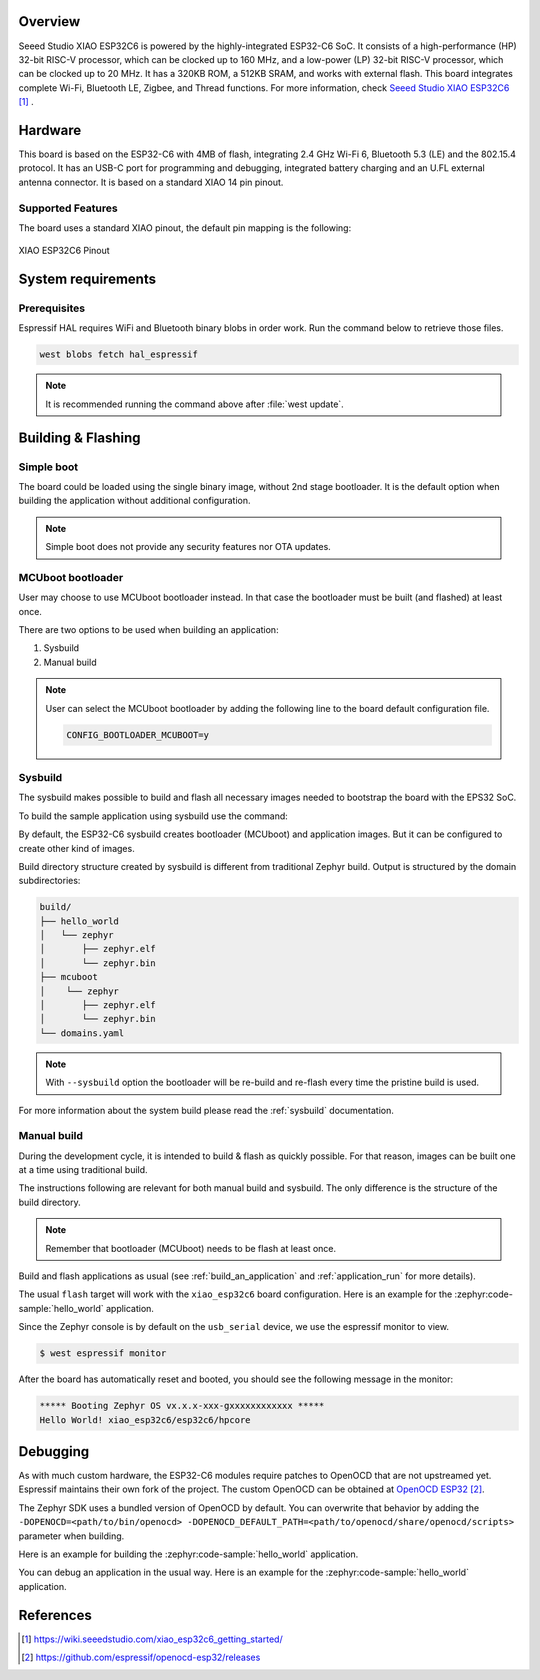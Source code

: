 .. zephyr:board:: xiao_esp32c6

Overview
********

Seeed Studio XIAO ESP32C6 is powered by the highly-integrated ESP32-C6 SoC.
It consists of a high-performance (HP) 32-bit RISC-V processor, which can be clocked up to 160 MHz,
and a low-power (LP) 32-bit RISC-V processor, which can be clocked up to 20 MHz.
It has a 320KB ROM, a 512KB SRAM, and works with external flash.
This board integrates complete Wi-Fi, Bluetooth LE, Zigbee, and Thread functions.
For more information, check `Seeed Studio XIAO ESP32C6`_ .

Hardware
********

This board is based on the ESP32-C6 with 4MB of flash, integrating 2.4 GHz Wi-Fi 6,
Bluetooth 5.3 (LE) and the 802.15.4 protocol. It has an USB-C port for programming
and debugging, integrated battery charging and an U.FL external antenna connector.
It is based on a standard XIAO 14 pin pinout.

Supported Features
==================

.. zephyr:board-supported-hw::

The board uses a standard XIAO pinout, the default pin mapping is the following:

.. figure:: img/xiao_esp32c6_pinout.webp
   :align: center
   :alt: XIAO ESP32C6 Pinout

   XIAO ESP32C6 Pinout

System requirements
*******************

Prerequisites
=============

Espressif HAL requires WiFi and Bluetooth binary blobs in order work. Run the command
below to retrieve those files.

.. code-block:: console

   west blobs fetch hal_espressif

.. note::

   It is recommended running the command above after :file:`west update`.

Building & Flashing
*******************

.. zephyr:board-supported-runners::

Simple boot
===========

The board could be loaded using the single binary image, without 2nd stage bootloader.
It is the default option when building the application without additional configuration.

.. note::

   Simple boot does not provide any security features nor OTA updates.

MCUboot bootloader
==================

User may choose to use MCUboot bootloader instead. In that case the bootloader
must be built (and flashed) at least once.

There are two options to be used when building an application:

1. Sysbuild
2. Manual build

.. note::

   User can select the MCUboot bootloader by adding the following line
   to the board default configuration file.

   .. code:: cfg

      CONFIG_BOOTLOADER_MCUBOOT=y

Sysbuild
========

The sysbuild makes possible to build and flash all necessary images needed to
bootstrap the board with the EPS32 SoC.

To build the sample application using sysbuild use the command:

.. zephyr-app-commands::
   :tool: west
   :zephyr-app: samples/hello_world
   :board: xiao_esp32c6/esp32c6/hpcore
   :goals: build
   :west-args: --sysbuild
   :compact:

By default, the ESP32-C6 sysbuild creates bootloader (MCUboot) and application
images. But it can be configured to create other kind of images.

Build directory structure created by sysbuild is different from traditional
Zephyr build. Output is structured by the domain subdirectories:

.. code-block::

  build/
  ├── hello_world
  │   └── zephyr
  │       ├── zephyr.elf
  │       └── zephyr.bin
  ├── mcuboot
  │    └── zephyr
  │       ├── zephyr.elf
  │       └── zephyr.bin
  └── domains.yaml

.. note::

   With ``--sysbuild`` option the bootloader will be re-build and re-flash
   every time the pristine build is used.

For more information about the system build please read the :ref:`sysbuild` documentation.

Manual build
============

During the development cycle, it is intended to build & flash as quickly possible.
For that reason, images can be built one at a time using traditional build.

The instructions following are relevant for both manual build and sysbuild.
The only difference is the structure of the build directory.

.. note::

   Remember that bootloader (MCUboot) needs to be flash at least once.

Build and flash applications as usual (see :ref:`build_an_application` and
:ref:`application_run` for more details).

.. zephyr-app-commands::
   :zephyr-app: samples/hello_world
   :board: xiao_esp32c6/esp32c6/hpcore
   :goals: build

The usual ``flash`` target will work with the ``xiao_esp32c6`` board
configuration. Here is an example for the :zephyr:code-sample:`hello_world`
application.

.. zephyr-app-commands::
   :zephyr-app: samples/hello_world
   :board: xiao_esp32c6/esp32c6/hpcore
   :goals: flash

Since the Zephyr console is by default on the ``usb_serial`` device, we use
the espressif monitor to view.

.. code-block:: console

   $ west espressif monitor

After the board has automatically reset and booted, you should see the following
message in the monitor:

.. code-block:: console

   ***** Booting Zephyr OS vx.x.x-xxx-gxxxxxxxxxxxx *****
   Hello World! xiao_esp32c6/esp32c6/hpcore

Debugging
*********

As with much custom hardware, the ESP32-C6 modules require patches to
OpenOCD that are not upstreamed yet. Espressif maintains their own fork of
the project. The custom OpenOCD can be obtained at `OpenOCD ESP32`_.

The Zephyr SDK uses a bundled version of OpenOCD by default. You can overwrite that behavior by adding the
``-DOPENOCD=<path/to/bin/openocd> -DOPENOCD_DEFAULT_PATH=<path/to/openocd/share/openocd/scripts>``
parameter when building.

Here is an example for building the :zephyr:code-sample:`hello_world` application.

.. zephyr-app-commands::
   :zephyr-app: samples/hello_world
   :board: xiao_esp32c6/esp32c6/hpcore
   :goals: build flash
   :gen-args: -DOPENOCD=<path/to/bin/openocd> -DOPENOCD_DEFAULT_PATH=<path/to/openocd/share/openocd/scripts>

You can debug an application in the usual way. Here is an example for the :zephyr:code-sample:`hello_world` application.

.. zephyr-app-commands::
   :zephyr-app: samples/hello_world
   :board: xiao_esp32c6/esp32c6/hpcore
   :goals: debug

References
**********

.. target-notes::

.. _`Seeed Studio XIAO ESP32C6`: https://wiki.seeedstudio.com/xiao_esp32c6_getting_started/
.. _`ESP32-C6 Datasheet`: https://www.espressif.com/sites/default/files/documentation/esp32-c6_datasheet_en.pdf
.. _`ESP32-C6 Technical Reference Manual`: https://espressif.com/sites/default/files/documentation/esp32-c6_technical_reference_manual_en.pdf
.. _`OpenOCD ESP32`: https://github.com/espressif/openocd-esp32/releases
